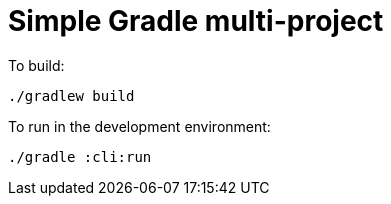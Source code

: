 = Simple Gradle multi-project


To build:

----
./gradlew build
----


To run in the development environment:

----
./gradle :cli:run
----
